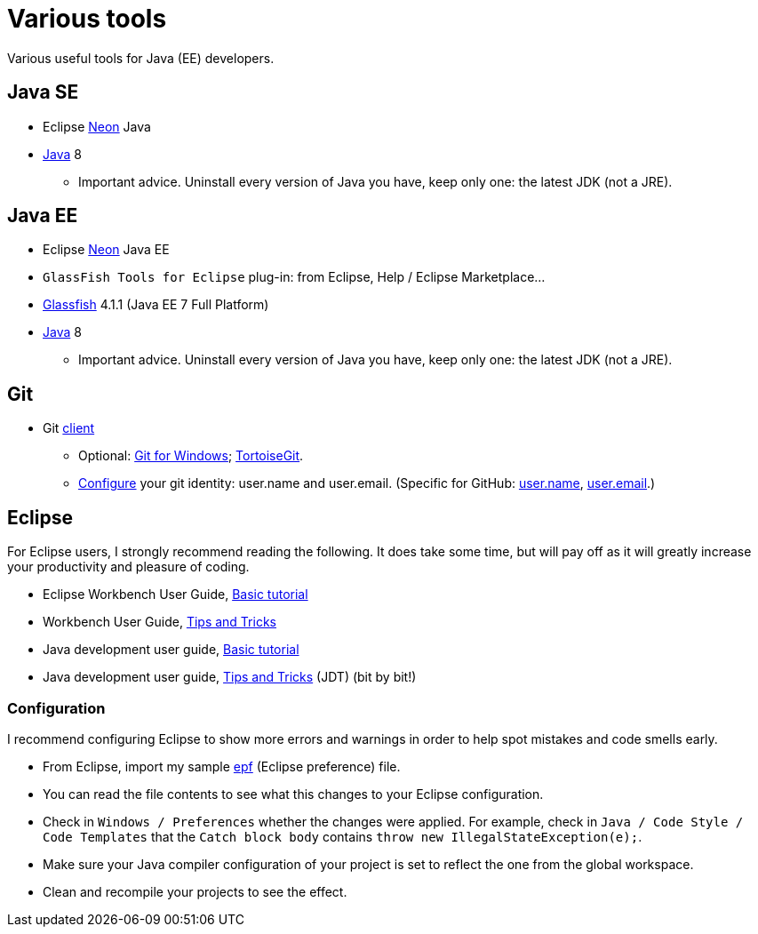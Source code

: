 = Various tools
:sectanchors:

Various useful tools for Java (EE) developers.

== Java SE

* Eclipse https://www.eclipse.org/downloads/packages/eclipse-ide-java-developers/neon2[Neon] Java
* http://www.oracle.com/technetwork/java/javase/downloads/index.html[Java] 8
** Important advice. Uninstall every version of Java you have, keep only one: the latest JDK (not a JRE).

== Java EE

* Eclipse https://www.eclipse.org/downloads/packages/eclipse-ide-java-ee-developers/neon2[Neon] Java EE
* `GlassFish Tools for Eclipse` plug-in: from Eclipse, Help / Eclipse Marketplace…
* https://glassfish.java.net/download.html[Glassfish] 4.1.1 (Java EE 7 Full Platform)
* http://www.oracle.com/technetwork/java/javase/downloads/index.html[Java] 8
** Important advice. Uninstall every version of Java you have, keep only one: the latest JDK (not a JRE).

== Git

* Git https://git-scm.com/downloads[client]
** Optional: https://git-for-windows.github.io/[Git for Windows]; https://tortoisegit.org/[TortoiseGit].
** https://git-scm.com/book/en/v2/Getting-Started-First-Time-Git-Setup[Configure] your git identity: user.name and user.email. (Specific for GitHub: https://help.github.com/articles/setting-your-username-in-git/[user.name], https://help.github.com/articles/setting-your-email-in-git/[user.email].)

== Eclipse
For Eclipse users, I strongly recommend reading the following. It does take some time, but will pay off as it will greatly increase your productivity and pleasure of coding.

* Eclipse Workbench User Guide, http://help.eclipse.org/neon/topic/org.eclipse.platform.doc.user/gettingStarted/qs-02a.htm?cp=0_1_0_0[Basic tutorial]
* Workbench User Guide, http://help.eclipse.org/neon/topic/org.eclipse.platform.doc.user/tips/platform_tips.html?cp=0_5[Tips and Tricks]
* Java development user guide, http://help.eclipse.org/neon/topic/org.eclipse.jdt.doc.user/gettingStarted/qs-2.htm[Basic tutorial]
* Java development user guide, http://help.eclipse.org/neon/topic/org.eclipse.jdt.doc.user/tips/jdt_tips.html?cp=1_5[Tips and Tricks] (JDT) (bit by bit!)

[[Eclipse-strict]]
=== Configuration
I recommend configuring Eclipse to show more errors and warnings in order to help spot mistakes and code smells early.

* From Eclipse, import my sample link:++Best practices/Eclipse-prefs.epf++[epf] (Eclipse preference) file. 
* You can read the file contents to see what this changes to your Eclipse configuration.
* Check in `Windows / Preferences` whether the changes were applied. For example, check in `Java / Code Style / Code Templates` that the `Catch block body` contains `throw new IllegalStateException(e);`.
* Make sure your Java compiler configuration of your project is set to reflect the one from the global workspace.
* Clean and recompile your projects to see the effect.

